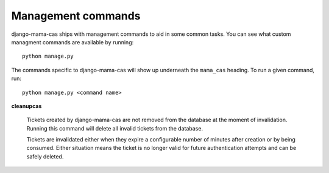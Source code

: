 .. _management-commands:

Management commands
===================

django-mama-cas ships with management commands to aid in some common tasks.
You can see what custom managment commands are available by running::

    python manage.py

The commands specific to django-mama-cas will show up underneath the
``mama_cas`` heading. To run a given command, run::

    python manage.py <command name>

**cleanupcas**

    Tickets created by django-mama-cas are not removed from the database at
    the moment of invalidation. Running this command will delete all invalid
    tickets from the database.

    Tickets are invalidated either when they expire a configurable number of
    minutes after creation or by being consumed. Either situation means the
    ticket is no longer valid for future authentication attempts and can be
    safely deleted.
